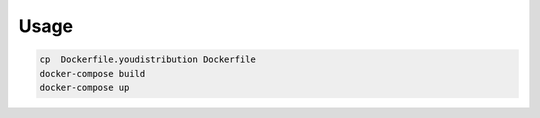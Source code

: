 Usage
-----

.. code:: bash

    cp  Dockerfile.youdistribution Dockerfile
    docker-compose build
    docker-compose up

